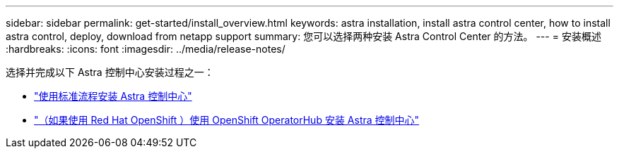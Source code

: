 ---
sidebar: sidebar 
permalink: get-started/install_overview.html 
keywords: astra installation, install astra control center, how to install astra control, deploy, download from netapp support 
summary: 您可以选择两种安装 Astra Control Center 的方法。 
---
= 安装概述
:hardbreaks:
:icons: font
:imagesdir: ../media/release-notes/


选择并完成以下 Astra 控制中心安装过程之一：

* link:../get-started/install_acc.html["使用标准流程安装 Astra 控制中心"]
* link:../get-started/acc_operatorhub_install.html["（如果使用 Red Hat OpenShift ）使用 OpenShift OperatorHub 安装 Astra 控制中心"]

